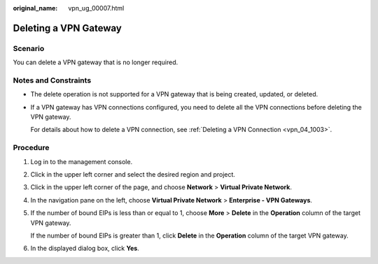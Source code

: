 :original_name: vpn_ug_00007.html

.. _vpn_ug_00007:

Deleting a VPN Gateway
======================

Scenario
--------

You can delete a VPN gateway that is no longer required.

Notes and Constraints
---------------------

-  The delete operation is not supported for a VPN gateway that is being created, updated, or deleted.

-  If a VPN gateway has VPN connections configured, you need to delete all the VPN connections before deleting the VPN gateway.

   For details about how to delete a VPN connection, see :ref:`Deleting a VPN Connection <vpn_04_1003>`.

Procedure
---------

#. Log in to the management console.

#. Click |image1| in the upper left corner and select the desired region and project.

#. Click |image2| in the upper left corner of the page, and choose **Network** > **Virtual Private Network**.

#. In the navigation pane on the left, choose **Virtual Private Network** > **Enterprise - VPN Gateways**.

#. If the number of bound EIPs is less than or equal to 1, choose **More** > **Delete** in the **Operation** column of the target VPN gateway.

   If the number of bound EIPs is greater than 1, click **Delete** in the **Operation** column of the target VPN gateway.

#. In the displayed dialog box, click **Yes**.

.. |image1| image:: /_static/images/en-us_image_0000001628070572.png
.. |image2| image:: /_static/images/en-us_image_0000001923096425.png
